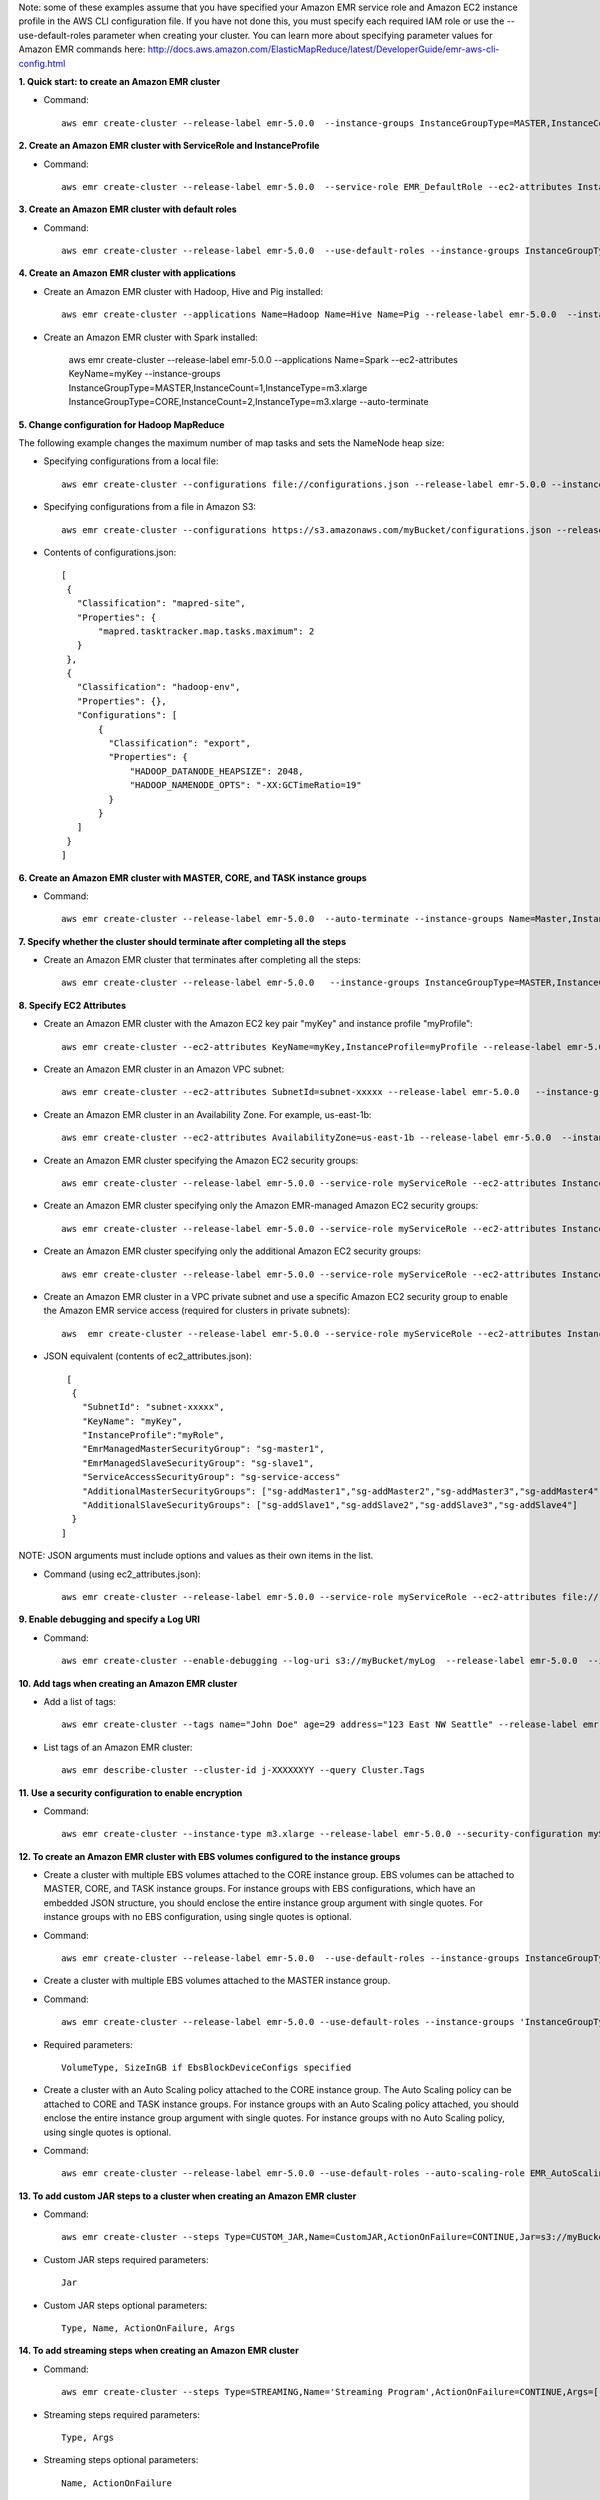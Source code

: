 Note: some of these examples assume that you have specified your Amazon EMR service role and Amazon EC2 instance profile in the AWS CLI configuration file. If you have not done this, you must specify each required IAM role or use the --use-default-roles parameter when creating your cluster. You can learn more about specifying parameter values for Amazon EMR commands here:
http://docs.aws.amazon.com/ElasticMapReduce/latest/DeveloperGuide/emr-aws-cli-config.html

**1. Quick start: to create an Amazon EMR cluster**

- Command::

    aws emr create-cluster --release-label emr-5.0.0  --instance-groups InstanceGroupType=MASTER,InstanceCount=1,InstanceType=m3.xlarge InstanceGroupType=CORE,InstanceCount=2,InstanceType=m3.xlarge --auto-terminate

**2. Create an Amazon EMR cluster with ServiceRole and InstanceProfile**

- Command::

    aws emr create-cluster --release-label emr-5.0.0  --service-role EMR_DefaultRole --ec2-attributes InstanceProfile=EMR_EC2_DefaultRole --instance-groups InstanceGroupType=MASTER,InstanceCount=1,InstanceType=m3.xlarge InstanceGroupType=CORE,InstanceCount=2,InstanceType=m3.xlarge

**3. Create an Amazon EMR cluster with default roles**

- Command::

    aws emr create-cluster --release-label emr-5.0.0  --use-default-roles --instance-groups InstanceGroupType=MASTER,InstanceCount=1,InstanceType=m3.xlarge InstanceGroupType=CORE,InstanceCount=2,InstanceType=m3.xlarge --auto-terminate

**4. Create an Amazon EMR cluster with applications**

- Create an Amazon EMR cluster with Hadoop, Hive and Pig installed::

    aws emr create-cluster --applications Name=Hadoop Name=Hive Name=Pig --release-label emr-5.0.0  --instance-groups InstanceGroupType=MASTER,InstanceCount=1,InstanceType=m3.xlarge InstanceGroupType=CORE,InstanceCount=2,InstanceType=m3.xlarge --auto-terminate
 
- Create an Amazon EMR cluster with Spark installed:

	aws emr create-cluster --release-label emr-5.0.0 --applications Name=Spark --ec2-attributes KeyName=myKey --instance-groups InstanceGroupType=MASTER,InstanceCount=1,InstanceType=m3.xlarge InstanceGroupType=CORE,InstanceCount=2,InstanceType=m3.xlarge --auto-terminate

**5. Change configuration for Hadoop MapReduce**

The following example changes the maximum number of map tasks and sets the NameNode heap size:

- Specifying configurations from a local file::

    aws emr create-cluster --configurations file://configurations.json --release-label emr-5.0.0 --instance-groups InstanceGroupType=MASTER,InstanceCount=1,InstanceType=m3.xlarge InstanceGroupType=CORE,InstanceCount=2,InstanceType=m3.xlarge --auto-terminate

- Specifying configurations from a file in Amazon S3::
 
            aws emr create-cluster --configurations https://s3.amazonaws.com/myBucket/configurations.json --release-label emr-5.0.0 --instance-groups InstanceGroupType=MASTER,InstanceCount=1,InstanceType=m3.xlarge InstanceGroupType=CORE,InstanceCount=2,InstanceType=m3.xlarge --auto-terminate

- Contents of configurations.json::

    [
     {
       "Classification": "mapred-site",
       "Properties": {
           "mapred.tasktracker.map.tasks.maximum": 2
       }
     },
     {
       "Classification": "hadoop-env",
       "Properties": {},
       "Configurations": [
           {
             "Classification": "export",
             "Properties": {
                 "HADOOP_DATANODE_HEAPSIZE": 2048,
                 "HADOOP_NAMENODE_OPTS": "-XX:GCTimeRatio=19"
             }
           }
       ]
     }
    ]	
	
**6. Create an Amazon EMR cluster with MASTER, CORE, and TASK instance groups**

- Command::

    aws emr create-cluster --release-label emr-5.0.0  --auto-terminate --instance-groups Name=Master,InstanceGroupType=MASTER,InstanceType=m3.xlarge,InstanceCount=1 Name=Core,InstanceGroupType=CORE,InstanceType=m3.xlarge,InstanceCount=2 Name=Task,InstanceGroupType=TASK,InstanceType=m3.xlarge,InstanceCount=2

**7. Specify whether the cluster should terminate after completing all the steps**

- Create an Amazon EMR cluster that terminates after completing all the steps::

    aws emr create-cluster --release-label emr-5.0.0   --instance-groups InstanceGroupType=MASTER,InstanceCount=1,InstanceType=m3.xlarge  InstanceGroupType=CORE,InstanceCount=2,InstanceType=m3.xlarge --auto-terminate

**8. Specify EC2 Attributes**

- Create an Amazon EMR cluster with the Amazon EC2 key pair "myKey" and instance profile "myProfile"::

    aws emr create-cluster --ec2-attributes KeyName=myKey,InstanceProfile=myProfile --release-label emr-5.0.0   --instance-groups InstanceGroupType=MASTER,InstanceCount=1,InstanceType=m3.xlarge InstanceGroupType=CORE,InstanceCount=2,InstanceType=m3.xlarge --auto-terminate

- Create an Amazon EMR cluster in an Amazon VPC subnet::

    aws emr create-cluster --ec2-attributes SubnetId=subnet-xxxxx --release-label emr-5.0.0   --instance-groups InstanceGroupType=MASTER,InstanceCount=1,InstanceType=m3.xlarge InstanceGroupType=CORE,InstanceCount=2,InstanceType=m3.xlarge --auto-terminate

- Create an Amazon EMR cluster in an Availability Zone. For example, us-east-1b::

    aws emr create-cluster --ec2-attributes AvailabilityZone=us-east-1b --release-label emr-5.0.0  --instance-groups InstanceGroupType=MASTER,InstanceCount=1,InstanceType=m3.xlarge InstanceGroupType=CORE,InstanceCount=2,InstanceType=m3.xlarge

- Create an Amazon EMR cluster specifying the Amazon EC2 security groups::

	aws emr create-cluster --release-label emr-5.0.0 --service-role myServiceRole --ec2-attributes InstanceProfile=myRole,EmrManagedMasterSecurityGroup=sg-master1,EmrManagedSlaveSecurityGroup=sg-slave1,AdditionalMasterSecurityGroups=[sg-addMaster1,sg-addMaster2,sg-addMaster3,sg-addMaster4],AdditionalSlaveSecurityGroups=[sg-addSlave1,sg-addSlave2,sg-addSlave3,sg-addSlave4] --instance-groups InstanceGroupType=MASTER,InstanceCount=1,InstanceType=m3.xlarge InstanceGroupType=CORE,InstanceCount=2,InstanceType=m3.xlarge

- Create an Amazon EMR cluster specifying only the Amazon EMR-managed Amazon EC2 security groups::

	aws emr create-cluster --release-label emr-5.0.0 --service-role myServiceRole --ec2-attributes InstanceProfile=myRole,EmrManagedMasterSecurityGroup=sg-master1,EmrManagedSlaveSecurityGroup=sg-slave1 --instance-groups InstanceGroupType=MASTER,InstanceCount=1,InstanceType=m3.xlarge InstanceGroupType=CORE,InstanceCount=2,InstanceType=m3.xlarge

- Create an Amazon EMR cluster specifying only the additional Amazon EC2 security groups::

    aws emr create-cluster --release-label emr-5.0.0 --service-role myServiceRole --ec2-attributes InstanceProfile=myRole,AdditionalMasterSecurityGroups=[sg-addMaster1,sg-addMaster2,sg-addMaster3,sg-addMaster4],AdditionalSlaveSecurityGroups=[sg-addSlave1,sg-addSlave2,sg-addSlave3,sg-addSlave4] --instance-groups InstanceGroupType=MASTER,InstanceCount=1,InstanceType=m3.xlarge InstanceGroupType=CORE,InstanceCount=2,InstanceType=m3.xlarge

- Create an Amazon EMR cluster in a VPC private subnet and use a specific Amazon EC2 security group to enable the Amazon EMR service access (required for clusters in private subnets)::

    aws  emr create-cluster --release-label emr-5.0.0 --service-role myServiceRole --ec2-attributes InstanceProfile=myRole,ServiceAccessSecurityGroup=sg-service-access,EmrManagedMasterSecurityGroup=sg-master,EmrManagedSlaveSecurityGroup=sg-slave --instance-groups InstanceGroupType=MASTER,InstanceCount=1,InstanceType=m3.xlarge InstanceGroupType=CORE,InstanceCount=2,InstanceType=m3.xlarge
 

- JSON equivalent (contents of ec2_attributes.json)::

    [
     {
       "SubnetId": "subnet-xxxxx",
       "KeyName": "myKey",
       "InstanceProfile":"myRole",
       "EmrManagedMasterSecurityGroup": "sg-master1",
       "EmrManagedSlaveSecurityGroup": "sg-slave1",
       "ServiceAccessSecurityGroup": "sg-service-access"
       "AdditionalMasterSecurityGroups": ["sg-addMaster1","sg-addMaster2","sg-addMaster3","sg-addMaster4"],
       "AdditionalSlaveSecurityGroups": ["sg-addSlave1","sg-addSlave2","sg-addSlave3","sg-addSlave4"]
     }
   ]

NOTE: JSON arguments must include options and values as their own items in the list.

- Command (using ec2_attributes.json)::

	aws emr create-cluster --release-label emr-5.0.0 --service-role myServiceRole --ec2-attributes file://./ec2_attributes.json  --instance-groups InstanceGroupType=MASTER,InstanceCount=1,InstanceType=m3.xlarge InstanceGroupType=CORE,InstanceCount=2,InstanceType=m3.xlarge

**9. Enable debugging and specify a Log URI**

- Command::

    aws emr create-cluster --enable-debugging --log-uri s3://myBucket/myLog  --release-label emr-5.0.0  --instance-groups InstanceGroupType=MASTER,InstanceCount=1,InstanceType=m3.xlarge InstanceGroupType=CORE,InstanceCount=2,InstanceType=m3.xlarge --auto-terminate

**10. Add tags when creating an Amazon EMR cluster**

- Add a list of tags::

    aws emr create-cluster --tags name="John Doe" age=29 address="123 East NW Seattle" --release-label emr-5.0.0  --instance-groups InstanceGroupType=MASTER,InstanceCount=1,InstanceType=m3.xlarge InstanceGroupType=CORE,InstanceCount=2,InstanceType=m3.xlarge --auto-terminate

- List tags of an Amazon EMR cluster::

    aws emr describe-cluster --cluster-id j-XXXXXXYY --query Cluster.Tags

**11. Use a security configuration to enable encryption**
 
- Command::

    aws emr create-cluster --instance-type m3.xlarge --release-label emr-5.0.0 --security-configuration mySecurityConfiguration
    
**12. To create an Amazon EMR cluster with EBS volumes configured to the instance groups**

- Create a cluster with multiple EBS volumes attached to the CORE instance group. EBS volumes can be attached to MASTER, CORE, and TASK instance groups. For instance groups with EBS configurations, which have an embedded JSON structure, you should enclose the entire instance group argument with single quotes. For instance groups with no EBS configuration, using single quotes is optional.

- Command::

    aws emr create-cluster --release-label emr-5.0.0  --use-default-roles --instance-groups InstanceGroupType=MASTER,InstanceCount=1,InstanceType=d2.xlarge 'InstanceGroupType=CORE,InstanceCount=2,InstanceType=d2.xlarge,EbsConfiguration={EbsOptimized=true,EbsBlockDeviceConfigs=[{VolumeSpecification={VolumeType=gp2,SizeInGB=100}},{VolumeSpecification={VolumeType=io1,SizeInGB=100,Iops=100},VolumesPerInstance=4}]}' --auto-terminate

- Create a cluster with multiple EBS volumes attached to the MASTER instance group. 

- Command::

    aws emr create-cluster --release-label emr-5.0.0 --use-default-roles --instance-groups 'InstanceGroupType=MASTER, InstanceCount=1, InstanceType=d2.xlarge, EbsConfiguration={EbsOptimized=true, EbsBlockDeviceConfigs=[{VolumeSpecification={VolumeType=io1, SizeInGB=100, Iops=100}},{VolumeSpecification={VolumeType=standard,SizeInGB=50},VolumesPerInstance=3}]}' InstanceGroupType=CORE,InstanceCount=2,InstanceType=d2.xlarge --auto-terminate

- Required parameters::
    
    VolumeType, SizeInGB if EbsBlockDeviceConfigs specified

- Create a cluster with an Auto Scaling policy attached to the CORE instance group. The Auto Scaling policy can be attached to CORE and TASK instance groups. For instance groups with an Auto Scaling policy attached, you should enclose the entire instance group argument with single quotes. For instance groups with no Auto Scaling policy, using single quotes is optional.

- Command::

    aws emr create-cluster --release-label emr-5.0.0 --use-default-roles --auto-scaling-role EMR_AutoScaling_DefaultRole --instance-groups InstanceGroupType=MASTER,InstanceType=d2.xlarge,InstanceCount=1 'InstanceGroupType=CORE,InstanceType=d2.xlarge,InstanceCount=2,AutoScalingPolicy={Constraints={MinCapacity=1,MaxCapacity=5},Rules=[{Name=TestRule,Description=TestDescription,Action={Market=ON_DEMAND,SimpleScalingPolicyConfiguration={AdjustmentType=EXACT_CAPACITY,ScalingAdjustment=2}},Trigger={CloudWatchAlarmDefinition={ComparisonOperator=GREATER_THAN,EvaluationPeriods=5,MetricName=TestMetric,Namespace=EMR,Period=3,Statistic=MAXIMUM,Threshold=4.5,Unit=NONE,Dimensions=[{Key=TestKey,Value=TestValue}]}}}]}'

**13. To add custom JAR steps to a cluster when creating an Amazon EMR cluster**

- Command::

    aws emr create-cluster --steps Type=CUSTOM_JAR,Name=CustomJAR,ActionOnFailure=CONTINUE,Jar=s3://myBucket/mytest.jar,Args=arg1,arg2,arg3 Type=CUSTOM_JAR,Name=CustomJAR,ActionOnFailure=CONTINUE,Jar=s3://myBucket/mytest.jar,MainClass=mymainclass,Args=arg1,arg2,arg3  --release-label emr-5.0.0  --instance-groups InstanceGroupType=MASTER,InstanceCount=1,InstanceType=m3.xlarge InstanceGroupType=CORE,InstanceCount=2,InstanceType=m3.xlarge --auto-terminate

- Custom JAR steps required parameters::

    Jar

- Custom JAR steps optional parameters::

    Type, Name, ActionOnFailure, Args

**14. To add streaming steps when creating an Amazon EMR cluster**

- Command::

    aws emr create-cluster --steps Type=STREAMING,Name='Streaming Program',ActionOnFailure=CONTINUE,Args=[-files,s3://elasticmapreduce/samples/wordcount/wordSplitter.py,-mapper,wordSplitter.py,-reducer,aggregate,-input,s3://elasticmapreduce/samples/wordcount/input,-output,s3://mybucket/wordcount/output] --release-label emr-5.0.0  --instance-groups InstanceGroupType=MASTER,InstanceCount=1,InstanceType=m3.xlarge InstanceGroupType=CORE,InstanceCount=2,InstanceType=m3.xlarge --auto-terminate

- Streaming steps required parameters::

    Type, Args

- Streaming steps optional parameters::

    Name, ActionOnFailure

- JSON equivalent (contents of step.json)::

    [
     {
       "Name": "JSON Streaming Step",
       "Args": ["-files","s3://elasticmapreduce/samples/wordcount/wordSplitter.py","-mapper","wordSplitter.py","-reducer","aggregate","-input","s3://elasticmapreduce/samples/wordcount/input","-output","s3://mybucket/wordcount/output"],
       "ActionOnFailure": "CONTINUE",
       "Type": "STREAMING"
     }
   ]

NOTE: JSON arguments must include options and values as their own items in the list.

- Command (using step.json)::

    aws emr create-cluster --steps file://./step.json --release-label emr-4.0.0  --instance-groups InstanceGroupType=MASTER,InstanceCount=1,InstanceType=m3.xlarge InstanceGroupType=CORE,InstanceCount=2,InstanceType=m3.xlarge --auto-terminate

**15. To use multiple files in a streaming step (JSON only)**

- JSON (multiplefiles.json)::

   [
     {
        "Name": "JSON Streaming Step",
        "Type": "STREAMING",
        "ActionOnFailure": "CONTINUE",
        "Args": [
            "-files",
            "s3://mybucket/mapper.py,s3://mybucket/reducer.py",
            "-mapper",
            "mapper.py",
            "-reducer",
            "reducer.py",
            "-input",
            "s3://mybucket/input",
            "-output",
            "s3://mybucket/output"]
     }
   ]

- Command::

    aws emr create-cluster --steps file://./multiplefiles.json --release-label emr-5.0.0 --instance-groups InstanceGroupType=MASTER,InstanceCount=1,InstanceType=m3.xlarge InstanceGroupType=CORE,InstanceCount=2,InstanceType=m3.xlarge --auto-terminate

**16. To add Hive steps when creating an Amazon EMR cluster**

- Command::

    aws emr create-cluster --steps Type=HIVE,Name='Hive program',ActionOnFailure=CONTINUE,ActionOnFailure=TERMINATE_CLUSTER,Args=[-f,s3://elasticmapreduce/samples/hive-ads/libs/model-build.q,-d,INPUT=s3://elasticmapreduce/samples/hive-ads/tables,-d,OUTPUT=s3://mybucket/hive-ads/output/2014-04-18/11-07-32,-d,LIBS=s3://elasticmapreduce/samples/hive-ads/libs] --applications Name=Hive --release-label emr-5.0.0  --instance-groups InstanceGroupType=MASTER,InstanceCount=1,InstanceType=m3.xlarge InstanceGroupType=CORE,InstanceCount=2,InstanceType=m3.xlarge
      
- Hive steps required parameters::

    Type, Args

- Hive steps optional parameters::

    Name, ActionOnFailure

**17. To add Pig steps when creating an Amazon EMR cluster**

- Command::

    aws emr create-cluster --steps Type=PIG,Name='Pig program',ActionOnFailure=CONTINUE,Args=[-f,s3://elasticmapreduce/samples/pig-apache/do-reports2.pig,-p,INPUT=s3://elasticmapreduce/samples/pig-apache/input,-p,OUTPUT=s3://mybucket/pig-apache/output] --applications Name=Pig --release-label emr-5.0.0  --instance-groups InstanceGroupType=MASTER,InstanceCount=1,InstanceType=m3.xlarge InstanceGroupType=CORE,InstanceCount=2,InstanceType=m3.xlarge

- Pig steps required parameters::

    Type, Args

- Pig steps optional parameters::

    Name, ActionOnFailure 

**18. Add a list of bootstrap actions when creating an Amazon EMR Cluster**

- Command::

    aws emr create-cluster --bootstrap-actions Path=s3://mybucket/myscript1,Name=BootstrapAction1,Args=[arg1,arg2] Path=s3://mybucket/myscript2,Name=BootstrapAction2,Args=[arg1,arg2] --release-label emr-5.0.0  --instance-groups InstanceGroupType=MASTER,InstanceCount=1,InstanceType=m3.xlarge InstanceGroupType=CORE,InstanceCount=2,InstanceType=m3.xlarge --auto-terminate
	
**19. To enable consistent view in EMRFS and change the RetryCount and Retry Period settings when creating an Amazon EMR cluster**

- Command::

    aws emr create-cluster --instance-type m3.xlarge --release-label emr-5.0.0 --emrfs Consistent=true,RetryCount=5,RetryPeriod=30
 
- Required parameters::
    
    Consistent=true

- JSON equivalent (contents of emrfs.json)::
 
    {
      "Consistent": true,
      "RetryCount": 5,
      "RetryPeriod": 30
    }
 
- Command (Using emrfs.json)::
 
    aws emr create-cluster --instance-type m3.xlarge --release-label emr-5.0.0 --emrfs file://emrfs.json
 

**20. To enable consistent view with arguments e.g. change the DynamoDB read and write capacity when creating an Amazon EMR cluster**

- Command::

    aws emr create-cluster --instance-type m3.xlarge --release-label emr-5.0.0 --emrfs Consistent=true,RetryCount=5,RetryPeriod=30,Args=[fs.s3.consistent.metadata.read.capacity=600,fs.s3.consistent.metadata.write.capacity=300]

- Required parameters::
    
    Consistent=true

- JSON equivalent (contents of emrfs.json)::
 
    {
      "Consistent": true,
      "RetryCount": 5,
      "RetryPeriod": 30,
      "Args":["fs.s3.consistent.metadata.read.capacity=600", "fs.s3.consistent.metadata.write.capacity=300"]
    }

- Command (Using emrfs.json)::
 
    aws emr create-cluster --instance-type m3.xlarge --release-label emr-5.0.0 --emrfs file://emrfs.json